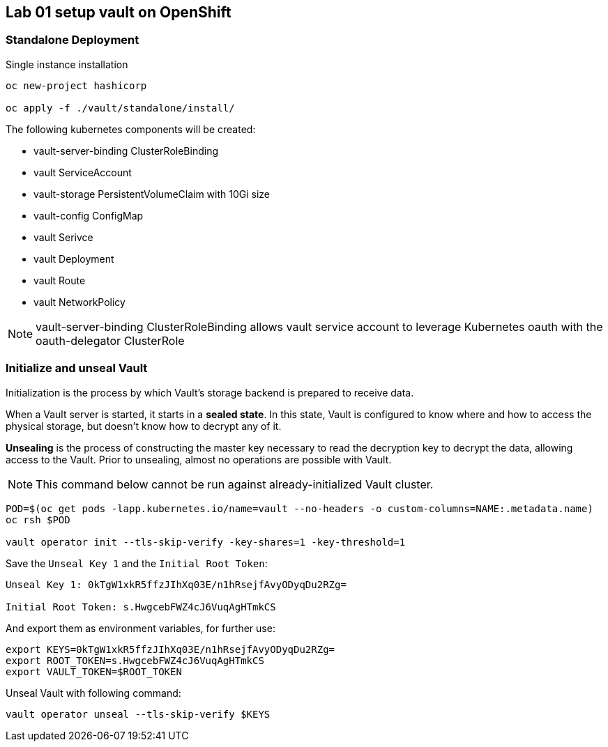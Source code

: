 == Lab 01 setup vault on OpenShift


=== Standalone Deployment

Single instance installation

```
oc new-project hashicorp

oc apply -f ./vault/standalone/install/
```

The following kubernetes components will be created:

* vault-server-binding ClusterRoleBinding
* vault ServiceAccount
* vault-storage PersistentVolumeClaim with 10Gi size
* vault-config ConfigMap
* vault Serivce
* vault Deployment
* vault Route
* vault NetworkPolicy



NOTE:  vault-server-binding ClusterRoleBinding allows vault service account to leverage Kubernetes oauth with the oauth-delegator ClusterRole

////

> In case of OpenShift SDN Multitenant
>


----
oc adm  pod-network make-projects-global hashicorp
----



////


=== Initialize and unseal Vault

Initialization is the process by which Vault's storage backend is prepared to receive data. +

When a Vault server is started, it starts in a **sealed state**.
In this state, Vault is configured to know where and how to access the physical storage,
but doesn't know how to decrypt any of it. +


**Unsealing** is the process of constructing the master key necessary to read the decryption key to decrypt the data, allowing access to the Vault.
Prior to unsealing, almost no operations are possible with Vault.



NOTE: This command below cannot be run against already-initialized Vault cluster.

```
POD=$(oc get pods -lapp.kubernetes.io/name=vault --no-headers -o custom-columns=NAME:.metadata.name)
oc rsh $POD

vault operator init --tls-skip-verify -key-shares=1 -key-threshold=1
```

Save the `Unseal Key 1` and the `Initial Root Token`:

```
Unseal Key 1: 0kTgW1xkR5ffzJIhXq03E/n1hRsejfAvyODyqDu2RZg=

Initial Root Token: s.HwgcebFWZ4cJ6VuqAgHTmkCS
```

And export them as environment variables, for further use:

```
export KEYS=0kTgW1xkR5ffzJIhXq03E/n1hRsejfAvyODyqDu2RZg=
export ROOT_TOKEN=s.HwgcebFWZ4cJ6VuqAgHTmkCS
export VAULT_TOKEN=$ROOT_TOKEN
```

Unseal Vault with following command:

```
vault operator unseal --tls-skip-verify $KEYS
```
